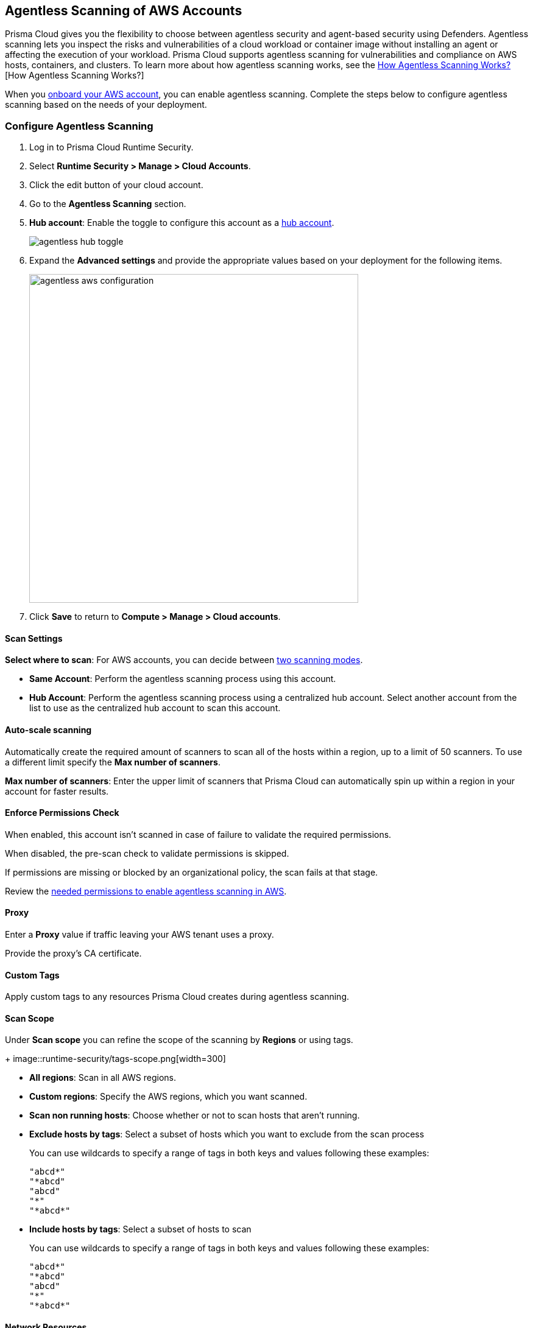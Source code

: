 [#configure-aws-agentless]
== Agentless Scanning of AWS Accounts

Prisma Cloud gives you the flexibility to choose between agentless security and agent-based security using Defenders. Agentless scanning lets you inspect the risks and vulnerabilities of a cloud workload or container image without installing an agent or affecting the execution of your workload. Prisma Cloud supports agentless scanning for vulnerabilities and compliance on AWS hosts, containers, and clusters. To learn more about how agentless scanning works, see the xref:../agentless-scanning.adoc[How Agentless Scanning Works?][How Agentless Scanning Works?]

When you xref:../../../connect/connect-cloud-accounts/onboard-aws/onboard-aws.adoc[onboard your AWS account], you can enable agentless scanning.
Complete the steps below to configure agentless scanning based on the needs of your deployment.

[.task]
=== Configure Agentless Scanning

[.procedure]

. Log in to Prisma Cloud Runtime Security.

. Select *Runtime Security > Manage > Cloud Accounts*.

. Click the edit button of your cloud account.

. Go to the *Agentless Scanning* section.

. *Hub account*: Enable the toggle to configure this account as a xref:../agentless-scanning-modes.adoc[hub account].
+
image::runtime-security/agentless-hub-toggle.png[]

. Expand the *Advanced settings* and provide the appropriate values based on your deployment for the following items.
+
image::runtime-security/agentless-aws-configuration.png[width=540]

. Click *Save* to return to *Compute > Manage > Cloud accounts*.

[#aws-agentless-modes]
==== Scan Settings

*Select where to scan*: For AWS accounts, you can decide between xref:../agentless-scanning.adoc#scanning-modes[two scanning modes].

* *Same Account*: Perform the agentless scanning process using this account.

* *Hub Account*: Perform the agentless scanning process using a centralized hub account.
Select another account from the list to use as the centralized hub account to scan this account.


[#aws-agentless-auto-scale]
==== Auto-scale scanning

Automatically create the required amount of scanners to scan all of the hosts within a region, up to a limit of 50 scanners.
To use a different limit specify the *Max number of scanners*.

*Max number of scanners*: Enter the upper limit of scanners that Prisma Cloud can automatically spin up within a region in your account for faster results.

[#aws-agentless-permissions]
==== Enforce Permissions Check

When enabled, this account isn't scanned in case of failure to validate the required permissions.

When disabled, the pre-scan check to validate permissions is skipped.

If permissions are missing or blocked by an organizational policy, the scan fails at that stage.

Review the xref:../../configure/permissions.adoc#aws-agentless[needed permissions to enable agentless scanning in AWS].

[#aws-agentless-proxy]
==== Proxy

Enter a *Proxy* value if traffic leaving your AWS tenant uses a proxy.

Provide the proxy's CA certificate.

[#aws-custom-tags]
==== Custom Tags

Apply custom tags to any resources Prisma Cloud creates during agentless scanning.

[#aws-scan-scope]
==== Scan Scope

Under *Scan scope* you can refine the scope of the scanning by *Regions* or using tags.
+
image::runtime-security/tags-scope.png[width=300]

* *All regions*: Scan in all AWS regions.

* *Custom regions*: Specify the AWS regions, which you want scanned.

* *Scan non running hosts*: Choose whether or not to scan hosts that aren't running.

* *Exclude hosts by tags*: Select a subset of hosts which you want to exclude from the scan process
+
You can use wildcards to specify a range of tags in both keys and values following these examples:
+
[source]
----
"abcd*"
"*abcd"
"abcd"
"*"
"*abcd*"
----

* *Include hosts by tags*: Select a subset of hosts to scan
+
You can use wildcards to specify a range of tags in both keys and values following these examples:
+
[source]
----
"abcd*"
"*abcd"
"abcd"
"*"
"*abcd*"
----

[#aws-agentless-network]
==== Network Resources

Configure custom network resources for agentless scanning. When using custom network resources, Prisma Cloud assumes those resources have a path to communicate outbound data to the Prisma Cloud backend, as explained in the xref:../agentless-scanning.adoc#networking-infrastructure[networking infrastructure section].

* *Subnet name*: the name tag of the subnet resource in your AWS account. If the subnet allows auto-assignment of public IPs, a public IP will be attached to the scanner instance. Subnet names should be identical and unique across all regions.

* *Security group name*: the name of the security group resource in your AWS account. Security group names should be identical and unique across all regions.

The following combinations are possible for the network resources.

* If you leave both fields blank, Prisma Cloud creates all required network resources and uses a public IP as explained in the xref:../agentless-scanning.adoc#networking-infrastructure[networking infrastructure section].

* If you configure both fields, Prisma Cloud validates that both resources exist and are using the same VPC.

* If you only configure the *Security group name*, Prisma Cloud uses the configured security group and attaches a random subnet and VPC to that security group.

* If you only configure the *Subnet name*, Prisma Cloud validates that the subnet exists and assumes that all required network resources exist and are attached to that subnet. Prisma Cloud uses the default security group created by AWS for that subnet.

=== Known Limitations

* *LVM-based AMIs:* Due to the lack of an official LVM-based Amazon Machine Image (AMI) on AWS, agentless scanning might not recognize and scan AMIs using a non-standard LVM configuration. These AMIs will currently not be supported for agentless scanning.

* *Unsupported Marketplace AMIs:* Certain AMIs available on the AWS Marketplace are configured in a way that prohibits mounting them as secondary volumes. Consequently, agentless scanning is not compatible with these AMIs. If scanning is essential for such hosts, please contact the vendor of the specific AMI to request a configuration change that will enable agentless to scan instances launched from that AMI, by removing that limitation.

=== Troubleshooting

AWS has a default limit of 5 VPCs per account.
If your account currently maintains the default maximum of 5 VPCs and the default limit remains unaltered, Prisma Cloud encounters an issue preventing it from establishing its standard VPC, ultimately leading to an error.
To solve this issue, please access your AWS account and modify the VPC limit.
